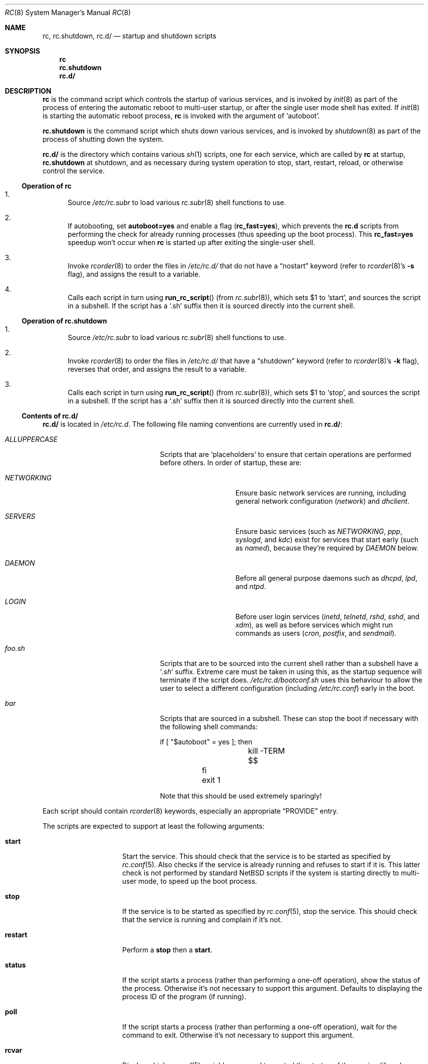 .\" 	$NetBSD: rc.8,v 1.29 2007/04/06 13:57:08 apb Exp $
.\"
.\" Copyright (c) 2000-2004 The NetBSD Foundation, Inc.
.\" All rights reserved.
.\"
.\" This code is derived from software contributed to The NetBSD Foundation
.\" by Luke Mewburn.
.\"
.\" Redistribution and use in source and binary forms, with or without
.\" modification, are permitted provided that the following conditions
.\" are met:
.\" 1. Redistributions of source code must retain the above copyright
.\"    notice, this list of conditions and the following disclaimer.
.\" 2. Redistributions in binary form must reproduce the above copyright
.\"    notice, this list of conditions and the following disclaimer in the
.\"    documentation and/or other materials provided with the distribution.
.\" 3. All advertising materials mentioning features or use of this software
.\"    must display the following acknowledgement:
.\"	This product includes software developed by the NetBSD
.\"	Foundation, Inc. and its contributors.
.\" 4. Neither the name of The NetBSD Foundation nor the names of its
.\"    contributors may be used to endorse or promote products derived
.\"    from this software without specific prior written permission.
.\"
.\" THIS SOFTWARE IS PROVIDED BY THE NETBSD FOUNDATION, INC. AND CONTRIBUTORS
.\" ``AS IS'' AND ANY EXPRESS OR IMPLIED WARRANTIES, INCLUDING, BUT NOT LIMITED
.\" TO, THE IMPLIED WARRANTIES OF MERCHANTABILITY AND FITNESS FOR A PARTICULAR
.\" PURPOSE ARE DISCLAIMED.  IN NO EVENT SHALL THE FOUNDATION OR CONTRIBUTORS
.\" BE LIABLE FOR ANY DIRECT, INDIRECT, INCIDENTAL, SPECIAL, EXEMPLARY, OR
.\" CONSEQUENTIAL DAMAGES (INCLUDING, BUT NOT LIMITED TO, PROCUREMENT OF
.\" SUBSTITUTE GOODS OR SERVICES; LOSS OF USE, DATA, OR PROFITS; OR BUSINESS
.\" INTERRUPTION) HOWEVER CAUSED AND ON ANY THEORY OF LIABILITY, WHETHER IN
.\" CONTRACT, STRICT LIABILITY, OR TORT (INCLUDING NEGLIGENCE OR OTHERWISE)
.\" ARISING IN ANY WAY OUT OF THE USE OF THIS SOFTWARE, EVEN IF ADVISED OF THE
.\" POSSIBILITY OF SUCH DAMAGE.
.\"
.Dd January 6, 2004
.Dt RC 8
.Os
.Sh NAME
.Nm rc ,
.Nm rc.shutdown ,
.Nm rc.d/
.Nd startup and shutdown scripts
.Sh SYNOPSIS
.Nm rc
.Nm rc.shutdown
.Nm rc.d/
.Sh DESCRIPTION
.Nm
is the command script which controls the startup of various services,
and is invoked by
.Xr init 8
as part of the process of entering the automatic reboot to multi-user startup,
or after the single user mode shell has exited.
If
.Xr init 8
is starting the automatic reboot process,
.Nm
is invoked with the argument of
.Sq autoboot .
.Pp
.Nm rc.shutdown
is the command script which shuts down various services, and is invoked by
.Xr shutdown 8
as part of the process of shutting down the system.
.Pp
.Nm rc.d/
is the directory which contains various
.Xr sh 1
scripts, one for each service,
which are called by
.Nm
at startup,
.Nm rc.shutdown
at shutdown,
and as necessary during system operation to stop, start, restart, reload,
or otherwise control the service.
.Ss Operation of rc
.Bl -enum
.It
Source
.Pa /etc/rc.subr
to load various
.Xr rc.subr 8
shell functions to use.
.It
If autobooting, set
.Sy autoboot=yes
and enable a flag
.Sy ( rc_fast=yes ) ,
which prevents the
.Nm rc.d
scripts from performing the check for already running processes
(thus speeding up the boot process).
This
.Sy rc_fast=yes
speedup won't occur when
.Nm
is started up after exiting the single-user shell.
.It
Invoke
.Xr rcorder 8
to order the files in
.Pa /etc/rc.d/
that do not have a
.Dq nostart
keyword (refer to
.Xr rcorder 8 Ns 's
.Fl s
flag),
and assigns the result to a variable.
.It
Calls each script in turn using
.Fn run_rc_script
(from
.Xr rc.subr 8 ) ,
which sets
.Dv $1
to
.Sq start ,
and sources the script in a subshell.
If the script has a
.Sq .sh
suffix then it is sourced directly into the current shell.
.El
.Ss Operation of rc.shutdown
.Bl -enum
.It
Source
.Pa /etc/rc.subr
to load various
.Xr rc.subr 8
shell functions to use.
.It
Invoke
.Xr rcorder 8
to order the files in
.Pa /etc/rc.d/
that have a
.Dq shutdown
keyword (refer to
.Xr rcorder 8 Ns 's
.Fl k
flag),
reverses that order, and assigns the result to a variable.
.It
Calls each script in turn using
.Fn run_rc_script
(from
.Xr rc.subr 8 ) ,
which sets
.Dv $1
to
.Sq stop ,
and sources the script in a subshell.
If the script has a
.Sq .sh
suffix then it is sourced directly into the current shell.
.El
.Ss Contents of rc.d/
.Nm rc.d/
is located in
.Pa /etc/rc.d .
The following file naming conventions are currently used in
.Nm rc.d/ :
.Bl -tag -width ALLUPPERCASExx -offset indent
.It Pa ALLUPPERCASE
Scripts that are
.Sq placeholders
to ensure that certain operations are performed before others.
In order of startup, these are:
.Bl -tag -width NETWORKINGxx
.It Pa NETWORKING
Ensure basic network services are running, including general
network configuration
.Pq Pa network
and
.Pa dhclient .
.It Pa SERVERS
Ensure basic services (such as
.Pa NETWORKING ,
.Pa ppp ,
.Pa syslogd ,
and
.Pa kdc )
exist for services that start early (such as
.Pa named ) ,
because they're required by
.Pa DAEMON
below.
.It Pa DAEMON
Before all general purpose daemons such as
.Pa dhcpd ,
.Pa lpd ,
and
.Pa ntpd .
.It Pa LOGIN
Before user login services
.Pa ( inetd ,
.Pa telnetd ,
.Pa rshd ,
.Pa sshd ,
and
.Pa xdm ) ,
as well as before services which might run commands as users
.Pa ( cron ,
.Pa postfix ,
and
.Pa sendmail ) .
.El
.It Pa foo.sh
Scripts that are to be sourced into the current shell rather than a subshell
have a
.Sq Pa .sh
suffix.
Extreme care must be taken in using this, as the startup sequence will
terminate if the script does.
.Pa /etc/rc.d/bootconf.sh
uses this behaviour to allow the user to select a different
configuration (including
.Pa /etc/rc.conf )
early in the boot.
.It Pa bar
Scripts that are sourced in a subshell.
These can stop the boot if necessary with the following shell
commands:
.Bd -literal -offset
	if [ "$autoboot" = yes ]; then
		kill -TERM $$
	fi
	exit 1
.Ed
.Pp
Note that this should be used extremely sparingly!
.El
.Pp
Each script should contain
.Xr rcorder 8
keywords, especially an appropriate
.Dq PROVIDE
entry.
.Pp
The scripts are expected to support at least the following arguments:
.Bl -tag -width restart -offset indent
.It Sy start
Start the service.
This should check that the service is to be started as specified by
.Xr rc.conf 5 .
Also checks if the service is already running and refuses to start if
it is.
This latter check is not performed by standard
.Nx
scripts if the system is starting directly to multi-user mode, to
speed up the boot process.
.It Sy stop
If the service is to be started as specified by
.Xr rc.conf 5 ,
stop the service.
This should check that the service is running and complain if it's not.
.It Sy restart
Perform a
.Sy stop
then a
.Sy start .
.It Sy status
If the script starts a process (rather than performing a one-off
operation), show the status of the process.
Otherwise it's not necessary to support this argument.
Defaults to displaying the process ID of the program (if running).
.It Sy poll
If the script starts a process (rather than performing a one-off
operation), wait for the command to exit.
Otherwise it's not necessary to support this argument.
.It Sy rcvar
Display which
.Xr rc.conf 5
variables are used to control the startup of the service (if any).
.El
.Pp
Other arguments (such as
.Sq reload ,
.Sq dumpdb ,
etc) can be added if necessary.
.Pp
The argument may have one of the following prefixes to alter its operation:
.Bl -tag -width "force" -offset indent
.It Sy fast
Skip the check for an existing running process.
Sets
.Sy rc_fast=yes .
.It Sy force
Skips the
.Xr rc.conf 5
check, ignores a failure result from any of the prerequisite checks,
executes the command, and always returns a zero exit status.
Sets
.Sy rc_force=yes .
.It Sy one
Skips the
.Xr rc.conf 5
check, but performs all other prerequisite tests.
.El
.Pp
In order to simplify scripts, the
.Fn run_rc_command
function from
.Xr rc.subr 8
may be used.
.Sh FILES
.Bl -tag -width /etc/rc.shutdown -compact
.It Pa /etc/rc
Startup script called by
.Xr init 8 .
.It Pa /etc/rc.d/
Directory containing control scripts for each service.
.It Pa /etc/rc.shutdown
Shutdown script called by
.Xr shutdown 8 .
.It Pa /etc/rc.subr
Contains
.Xr rc.subr 8
functions used by various scripts.
.It Pa /etc/rc.conf
System startup configuration file.
.El
.Sh SEE ALSO
.Xr rc.conf 5 ,
.Xr init 8 ,
.Xr rc.subr 8 ,
.Xr rcorder 8 ,
.Xr reboot 8 ,
.Xr shutdown 8
.Sh HISTORY
The
.Nm
command appeared in
.Bx 4.0 .
The
.Pa /etc/rc.d
support was implemented in
.Nx 1.5
by
.An Luke Mewburn
.Aq lukem@NetBSD.org .
